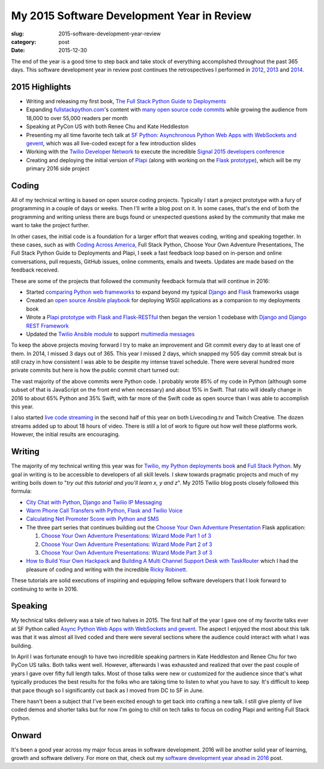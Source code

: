 My 2015 Software Development Year in Review
===========================================

:slug: 2015-software-development-year-review
:category: post
:date: 2015-12-30


The end of the year is a good time to step back and take stock of everything
accomplished throughout the past 365 days. This software development 
year in review post continues the retrospectives I performed in 
`2012 </2012-development-year-in-review.html>`_, 
`2013 </2013-development-year-in-review.html>`_ and 
`2014 </2014-software-development-year-review.html>`_.


2015 Highlights
---------------
* Writing and releasing my first book, 
  `The Full Stack Python Guide to Deployments <http://www.deploypython.com/>`_
* Expanding `fullstackpython.com <https://www.fullstackpython.com/>`_'s 
  content with 
  `many open source code commits <https://github.com/makaimc/fullstackpython.com/commits/gh-pages>`_ while growing the audience from 18,000 to over 
  55,000 readers per month
* Speaking at PyCon US with both Renee Chu and Kate Heddleston
* Presenting my all time favorite tech talk at 
  `SF Python <http://www.meetup.com/sfpython/events/219577721/>`_:
  `Asynchronous Python Web Apps with WebSockets and gevent <https://www.youtube.com/watch?v=L5YQbNrFfyw>`_,
  which was all live-coded except for a few introduction slides
* Working with the 
  `Twilio Developer Network <https://www.youtube.com/watch?v=TF129ioe8kc>`_ 
  to execute the incredible 
  `Signal 2015 developers conference <https://www.twilio.com/signal>`_
* Creating and deploying the initial version of 
  `Plapi <https://github.com/makaimc/plapi>`_ 
  (along with working on the 
  `Flask prototype <https://github.com/makaimc/plapi-prototype-flask>`_), 
  which will be my primary 2016 side project


Coding
------
All of my technical writing is based on open source coding projects. 
Typically I start a project prototype with a fury of programming in a couple 
of days or weeks. Then I'll write a blog post on it. In some cases, that's 
the end of both the programming and writing unless there are bugs found or 
unexpected questions asked by the community that make me want to take the
project further.

In other cases, the initial code is a foundation for a larger effort 
that weaves coding, writing and speaking together. In these cases, such
as with `Coding Across America <http://codingacrossamerica.com/>`_, 
Full Stack Python, Choose Your Own Adventure Presentations, The Full 
Stack Python Guide to Deployments and Plapi, I seek a fast feedback loop 
based on in-person and online conversations, pull requests, GitHub issues, 
online comments, emails and tweets. Updates are made based on the feedback 
received.

These are some of the projects that followed the community feedback
formula that will continue in 2016:

* Started `comparing Python web frameworks <https://github.com/makaimc/compare-python-web-frameworks>`_
  to expand beyond my typical 
  `Django <http://www.fullstackpython.com/django.html>`_ and 
  `Flask <http://www.fullstackpython.com/flask.html>`_ frameworks usage

* Created an `open source Ansible playbook <https://github.com/makaimc/fsp-deployment-guide>`_
  for deploying WSGI applications as a companion to my deployments book

* Wrote a 
  `Plapi prototype with Flask and Flask-RESTful <https://github.com/makaimc/plapi-prototype-flask>`_
  then began the version 1 codebase with
  `Django and Django REST Framework <https://github.com/makaimc/plapi>`_

* Updated the `Twilio Ansible module <http://docs.ansible.com/ansible/twilio_module.html>`_
  to support `multimedia messages <https://www.twilio.com/mms>`_ 

To keep the above projects moving forward I try to make an improvement and
Git commit every day to at least one of them. In 2014, I missed 3 days out
of 365. This year I missed 2 days, which snapped my 505 day commit streak
but is still crazy in how consistent I was able to be despite my intense 
travel schedule. There were several hundred more private commits but here
is how the public commit chart turned out:

.. image:: /source/static/img/151230-year-review/github-commits.png
  :alt: GitHub commits for 2015
  :width: 100%

The vast majority of the above commits were Python code. I probably wrote
85% of my code in Python (although some subset of that is JavaScript on the 
front end when necessary) and about 15% in Swift. That ratio will ideally 
change in 2016 to about 65% Python and 35% Swift, with far more of the
Swift code as open source than I was able to accomplish this year.

I also started `live code streaming </live-coding.html>`_ in the second 
half of this year on both Livecoding.tv and Twitch Creative. The dozen 
streams added up to about 18 hours of video. There is still a lot of work to
figure out how well these platforms work. However, the initial results
are encouraging.


Writing
-------
The majority of my technical writing this year was for
`Twilio <https://www.twilio.com/blog/author/mmakai>`_, 
`my Python deployments book <http:///www.deploypython.com/>`_ and
`Full Stack Python <http://www.fullstackpython.com/>`_. My goal in writing
is to be accessible to developers of all skill levels. I skew towards 
pragmatic projects and much of my writing boils down to "*try out this 
tutorial and you'll learn x, y and z*". My 2015 Twilio blog posts closely 
followed this formula:

* `City Chat with Python, Django and Twilio IP Messaging <https://www.twilio.com/blog/2015/12/city-chat-with-python-django-and-twilio-ip-messaging.html>`_
* `Warm Phone Call Transfers with Python, Flask and Twilio Voice <https://www.twilio.com/blog/2015/09/warm-phone-call-transfers-with-python-flask-and-twilio-voice.html>`_
* `Calculating Net Promoter Score with Python and SMS <https://www.twilio.com/blog/2015/01/net-promoter-score-python-sms.html>`_
* The three part series that continues building out the 
  `Choose Your Own Adventure Presentation <https://github.com/makaimc/choose-your-own-adventure-presentations>`_ 
  Flask application: 
    
  1. `Choose Your Own Adventure Presentations: Wizard Mode Part 1 of 3 <https://www.twilio.com/blog/2015/03/choose-your-own-adventures-presentations-wizard-mode-part-1-of-3.html>`_ 
  2. `Choose Your Own Adventure Presentations: Wizard Mode Part 2 of 3 <https://www.twilio.com/blog/2015/05/choose-your-own-adventure-presentations-wizard-mode-part-2-of-3.html>`_
  3. `Choose Your Own Adventure Presentations: Wizard Mode Part 3 of 3 <https://www.twilio.com/blog/2015/07/choose-your-own-adventure-presentations-flask-reveal-js-websockets.html>`_

* `How to Build Your Own Hackpack <https://www.twilio.com/blog/2015/05/how-to-build-your-own-hackpack.html>`_ 
  and `Building A Multi Channel Support Desk with TaskRouter <https://www.twilio.com/blog/2015/02/multi-channel-support-desk-taskrouter.html>`_
  which I had the pleasure of coding and writing with the incredible
  `Ricky Robinett <http://blog.rickyrobinett.com/>`_.

These tutorials are solid executions of inspiring and equipping fellow
software developers that I look forward to continuing to write in 2016.


Speaking
--------
My technical talks delivery was a tale of two halves in 2015. The first half of
the year I gave one of my favorite talks ever at 
SF Python called 
`Async Python Web Apps with WebSockets and gevent <https://www.youtube.com/watch?v=L5YQbNrFfyw>`_. 
The aspect I enjoyed the most about this talk was that it was almost all lived
coded and there were several sections where the audience could interact with what
I was building.

In April I was fortunate enough to have two incredible speaking partners in Kate
Heddleston and Renee Chu for two PyCon US talks. Both talks went well. However,
afterwards I was exhausted and realized that over the past couple of years I gave
over fifty full length talks. Most of those talks were new or customized for the
audience since that's what typically produces the best results for the folks who
are taking time to listen to what you have to say. It's difficult to keep that
pace though so I significantly cut back as I moved from DC to SF in June.

There hasn't been a subject that I've been excited enough to get back into crafting
a new talk. I still give plenty of live coded demos and shorter talks but for now
I'm going to chill on tech talks to focus on coding Plapi and writing Full Stack 
Python.


Onward
------
It's been a good year across my major focus areas in software development. 2016
will be another solid year of learning, growth and software delivery. For more on
that, check out my 
`software development year ahead in 2016 <2016-year-ahead-software-development.html>`_ 
post.

